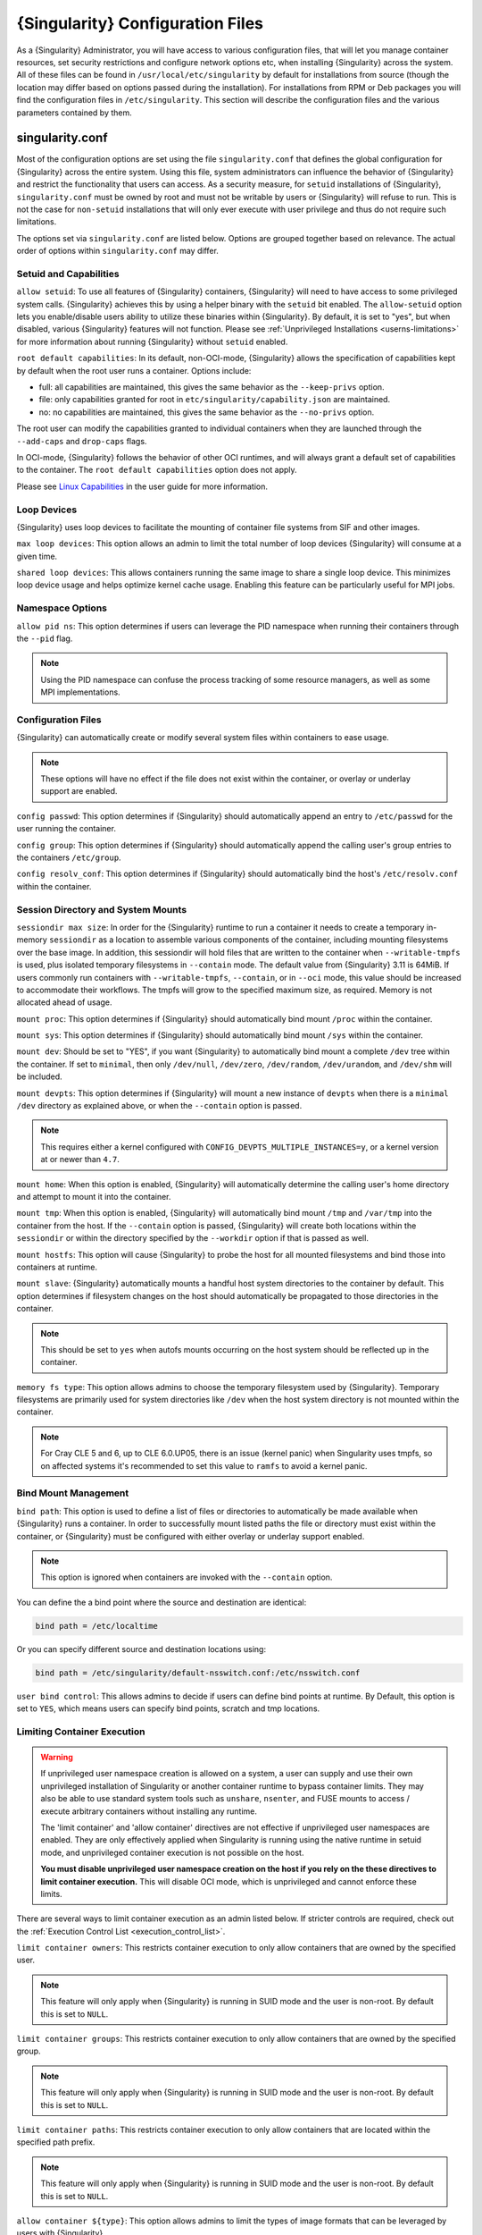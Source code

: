 .. _singularity_configfiles:

###################################
 {Singularity} Configuration Files
###################################

As a {Singularity} Administrator, you will have access to various
configuration files, that will let you manage container resources, set
security restrictions and configure network options etc, when
installing {Singularity} across the system. All of these files can be
found in ``/usr/local/etc/singularity`` by default for installations
from source (though the location may differ based on options passed
during the installation). For installations from RPM or Deb packages
you will find the configuration files in ``/etc/singularity``. This
section will describe the configuration files and the various
parameters contained by them.

******************
 singularity.conf
******************

Most of the configuration options are set using the file
``singularity.conf`` that defines the global configuration for
{Singularity} across the entire system. Using this file, system
administrators can influence the behavior of {Singularity} and
restrict the functionality that users can access. As a security
measure, for ``setuid`` installations of {Singularity},
``singularity.conf`` must be owned by root and must not be writable by
users or {Singularity} will refuse to run. This is not the case for
``non-setuid`` installations that will only ever execute with user
privilege and thus do not require such limitations.

The options set via ``singularity.conf`` are listed below. Options are
grouped together based on relevance. The actual order of options within
``singularity.conf`` may differ.

Setuid and Capabilities
=======================

``allow setuid``: To use all features of {Singularity} containers,
{Singularity} will need to have access to some privileged system calls.
{Singularity} achieves this by using a helper binary with the ``setuid``
bit enabled. The ``allow-setuid`` option lets you enable/disable users
ability to utilize these binaries within {Singularity}. By default, it
is set to "yes", but when disabled, various {Singularity} features will
not function. Please see :ref:`Unprivileged Installations
<userns-limitations>` for more information about running {Singularity}
without ``setuid`` enabled.

``root default capabilities``: In its default, non-OCI-mode, {Singularity}
allows the specification of capabilities kept by default when the root user runs
a container. Options include:

-  full: all capabilities are maintained, this gives the same behavior
   as the ``--keep-privs`` option.
-  file: only capabilities granted for root in
   ``etc/singularity/capability.json`` are maintained.
-  no: no capabilities are maintained, this gives the same behavior as
   the ``--no-privs`` option.

The root user can modify the capabilities granted to individual containers when
they are launched through the ``--add-caps`` and ``drop-caps`` flags.

In OCI-mode, {Singularity} follows the behavior of other OCI runtimes, and will
always grant a default set of capabilities to the container. The ``root default
capabilities`` option does not apply.

Please see `Linux Capabilities
<https://sylabs.io/guides/{userversion}/user-guide/security_options.html#linux-capabilities>`_
in the user guide for more information.

Loop Devices
============

{Singularity} uses loop devices to facilitate the mounting of container file systems from SIF and other images.

``max loop devices``: This option allows an admin to limit the total
number of loop devices {Singularity} will consume at a given time.

``shared loop devices``: This allows containers running the same image
to share a single loop device. This minimizes loop device usage and
helps optimize kernel cache usage. Enabling this feature can be
particularly useful for MPI jobs.

Namespace Options
=================

``allow pid ns``: This option determines if users can leverage the PID
namespace when running their containers through the ``--pid`` flag.

.. note::

   Using the PID namespace can confuse the process tracking of some
   resource managers, as well as some MPI implementations.

Configuration Files
===================

{Singularity} can automatically create or modify several system files
within containers to ease usage.

.. note::

   These options will have no effect if the file does not exist within
   the container, or overlay or underlay support are enabled.

``config passwd``: This option determines if {Singularity} should
automatically append an entry to ``/etc/passwd`` for the user running
the container.

``config group``: This option determines if {Singularity} should
automatically append the calling user's group entries to the containers
``/etc/group``.

``config resolv_conf``: This option determines if {Singularity} should
automatically bind the host's ``/etc/resolv.conf`` within the container.

Session Directory and System Mounts
===================================

``sessiondir max size``: In order for the {Singularity} runtime to run
a container it needs to create a temporary in-memory ``sessiondir`` as
a location to assemble various components of the container, including
mounting filesystems over the base image. In addition, this sessiondir
will hold files that are written to the container when
``--writable-tmpfs`` is used, plus isolated temporary filesystems in
``--contain`` mode. The default value from {Singularity} 3.11 is
64MiB. If users commonly run containers with ``--writable-tmpfs``,
``--contain``, or in ``--oci`` mode, this value should be increased to
accommodate their workflows. The tmpfs will grow to the specified
maximum size, as required. Memory is not allocated ahead of usage.

``mount proc``: This option determines if {Singularity} should
automatically bind mount ``/proc`` within the container.

``mount sys``: This option determines if {Singularity} should
automatically bind mount ``/sys`` within the container.

``mount dev``: Should be set to "YES", if you want {Singularity} to
automatically bind mount a complete ``/dev`` tree within the container.
If set to ``minimal``, then only ``/dev/null``, ``/dev/zero``,
``/dev/random``, ``/dev/urandom``, and ``/dev/shm`` will be included.

``mount devpts``: This option determines if {Singularity} will mount a
new instance of ``devpts`` when there is a ``minimal`` ``/dev``
directory as explained above, or when the ``--contain`` option is
passed.

.. note::

   This requires either a kernel configured with
   ``CONFIG_DEVPTS_MULTIPLE_INSTANCES=y``, or a kernel version at or
   newer than ``4.7``.

``mount home``: When this option is enabled, {Singularity} will
automatically determine the calling user's home directory and attempt to
mount it into the container.

``mount tmp``: When this option is enabled, {Singularity} will
automatically bind mount ``/tmp`` and ``/var/tmp`` into the container
from the host. If the ``--contain`` option is passed, {Singularity} will
create both locations within the ``sessiondir`` or within the directory
specified by the ``--workdir`` option if that is passed as well.

``mount hostfs``: This option will cause {Singularity} to probe the host
for all mounted filesystems and bind those into containers at runtime.

``mount slave``: {Singularity} automatically mounts a handful host
system directories to the container by default. This option determines
if filesystem changes on the host should automatically be propagated to
those directories in the container.

.. note::

   This should be set to ``yes`` when autofs mounts occurring on the host
   system should be reflected up in the container.

``memory fs type``: This option allows admins to choose the temporary
filesystem used by {Singularity}. Temporary filesystems are primarily
used for system directories like ``/dev`` when the host system directory
is not mounted within the container.

.. note::

   For Cray CLE 5 and 6, up to CLE 6.0.UP05, there is an issue (kernel
   panic) when Singularity uses tmpfs, so on affected systems it's
   recommended to set this value to ``ramfs`` to avoid a kernel panic.

Bind Mount Management
=====================

``bind path``: This option is used to define a list of files or
directories to automatically be made available when {Singularity} runs a
container. In order to successfully mount listed paths the file or
directory must exist within the container, or {Singularity} must be
configured with either overlay or underlay support enabled.

.. note::

   This option is ignored when containers are invoked with the
   ``--contain`` option.

You can define the a bind point where the source and destination are
identical:

.. code::

   bind path = /etc/localtime

Or you can specify different source and destination locations using:

.. code::

   bind path = /etc/singularity/default-nsswitch.conf:/etc/nsswitch.conf

``user bind control``: This allows admins to decide if users can define
bind points at runtime. By Default, this option is set to ``YES``, which
means users can specify bind points, scratch and tmp locations.

Limiting Container Execution
============================

.. warning::

   If unprivileged user namespace creation is allowed on a system, a user can
   supply and use their own unprivileged installation of Singularity or another
   container runtime to bypass container limits. They may also be able to use
   standard system tools such as ``unshare``, ``nsenter``, and FUSE mounts to
   access / execute arbitrary containers without installing any runtime.

   The 'limit container' and 'allow container' directives are not effective if
   unprivileged user namespaces are enabled. They are only effectively applied
   when Singularity is running using the native runtime in setuid mode, and
   unprivileged container execution is not possible on the host.

   **You must disable unprivileged user namespace creation on the host if you
   rely on the these directives to limit container execution.** This will
   disable OCI mode, which is unprivileged and cannot enforce these limits.

There are several ways to limit container execution as an admin listed
below. If stricter controls are required, check out the :ref:`Execution
Control List <execution_control_list>`.

``limit container owners``: This restricts container execution to only
allow containers that are owned by the specified user.

.. note::

   This feature will only apply when {Singularity} is running in SUID
   mode and the user is non-root. By default this is set to ``NULL``.

``limit container groups``: This restricts container execution to only
allow containers that are owned by the specified group.

.. note::

   This feature will only apply when {Singularity} is running in SUID
   mode and the user is non-root. By default this is set to ``NULL``.

``limit container paths``: This restricts container execution to only
allow containers that are located within the specified path prefix.

.. note::

   This feature will only apply when {Singularity} is running in SUID
   mode and the user is non-root. By default this is set to ``NULL``.

``allow container ${type}``: This option allows admins to limit the
types of image formats that can be leveraged by users with
{Singularity}.

-  ``allow container sif`` permits / denies execution of unencrypted SIF
   containers.
-  ``allow container encrypted`` permits / denies execution of SIF
   containers with an encrypted root filesystem.
-  ``allow container squashfs`` permits / denies execution of bare
   SquashFS image files. E.g. Singularity 2.x images.
-  ``allow container extfs`` permits / denies execution of bare EXT
   image files.
-  ``allow container dir`` permits / denies execution of sandbox
   directory containers.

.. note::

   These limitations do not apply to the root user.

   This behavior differs from {Singularity} versions before 3.9, where
   the ``allow container squashfs/extfs`` directives also applied to the
   filesystem embedded in a SIF image.

Disabling Kernel Filesystem Mounts
==================================

When running in setuid mode, {Singularity} will mount extfs and squashfs
filesystems using the kernel's filesystem drivers. These mounts are performed
for standalone or SIF container images, overlay images or partitions,
that use extfs or squashfs formats.

Options in ``singularity.conf`` allow these mounts to be disabled, to e.g. work
around a kernel vulnerability that cannot be patched in a timely manner. Note
that disabling kernel mounts will result in a significant loss of functionality
in setuid mode.

``allow kernel squashfs``: Defaults to yes. When set to no, {Singularity} will not
mount squashfs filesystems using the kernel squashfs driver.

``allow kernel extfs``: Defaults to yes. When set to no, {Singularity} will not
mount extfs filesystems using the kernel extfs driver.


Networking Options
==================

The ``--network`` option can be used to specify a CNI networking
configuration that will be used when running a container with `network
virtualization
<https://sylabs.io/guides/{userversion}/user-guide/networking.html>`_.
Unrestricted use of CNI network configurations requires root privilege,
as certain configurations may disrupt the host networking environment.

{Singularity} 3.8 allows specific users or groups to be granted the
ability to run containers with administrator specified CNI
configurations.

``allow net users``: Allow specified root administered CNI network
configurations to be used by the specified list of users. By default
only root may use CNI configuration, except in the case of a fakeroot
execution where only 40_fakeroot.conflist is used. This feature only
applies when {Singularity} is running in SUID mode and the user is
non-root.

``allow net groups``: Allow specified root administered CNI network
configurations to be used by the specified list of users. By default
only root may use CNI configuration, except in the case of a fakeroot
execution where only 40_fakeroot.conflist is used. This feature only
applies when {Singularity} is running in SUID mode and the user is
non-root.

``allow net networks``: Specify the names of CNI network configurations
that may be used by users and groups listed in the allow net users /
allow net groups directives. Thus feature only applies when
{Singularity} is running in SUID mode and the user is non-root.

GPU Options
===========

{Singularity} provides integration with GPUs in order to facilitate GPU
based workloads seamlessly. Both options listed below are particularly
useful in GPU only environments. For more information on using GPUs with
{Singularity} checkout :ref:`GPU Library Configuration
<gpu_library_configuration>`.

``always use nv``: Enabling this option will cause every action command
(``exec/shell/run/instance``) to be executed with the ``--nv`` option
implicitly added.

``always use rocm``: Enabling this option will cause every action
command (``exec/shell/run/instance``) to be executed with the ``--rocm``
option implicitly added.

Supplemental Filesystems
========================

``enable fusemount``: This will allow users to mount fuse filesystems
inside containers using the ``--fusemount`` flag.

``enable overlay``: This option will allow {Singularity} to create bind
mounts at paths that do not exist within the container image. This
option can be set to ``try``, which will try to use an overlayfs. If it
fails to create an overlayfs in this case the bind path will be silently
ignored.

``enable underlay``: This option will allow {Singularity} to create bind
mounts at paths that do not exist within the container image, just like
``enable overlay``, but instead using an underlay. This is suitable for
systems where overlay is not possible or not working. If the overlay
option is available and working, it will be used instead.

CNI Configuration and Plugins
=============================

``cni configuration path``: This option allows admins to specify a
custom path for the CNI configuration that {Singularity} will use for
`Network Virtualization
<https://sylabs.io/guides/{userversion}/user-guide/networking.html>`_.

``cni plugin path``: This option allows admins to specify a custom path
for {Singularity} to access CNI plugin executables. Check out the
`Network Virtualization
<https://sylabs.io/guides/{userversion}/user-guide/networking.html>`_
section of the user guide for more information.

External Binaries
=================

{Singularity} calls a number of external binaries for full
functionality. The paths for certain critical binaries can be set in
``singularity.conf``. At build time, ``mconfig`` will set initial values
for these, by searching on the ``$PATH`` environment variable. You can
override which external binaries are called by changing the value in
``singularity.conf``.

``cryptsetup path``: Path to the cryptsetup executable, used to work
with encrypted containers. Must be owned by root for security reasons.

``ldconfig path``: Path to the ldconfig executable, used to find GPU
libraries. Must be owned by root for security reasons.

``nvidia-container-cli path``: Path to the nvidia-container-cli
executable, used to find GPU libraries and configure the container when
running with the ``--nvccli`` option. Must be owned by root for security
reasons.

For the following additional binaries, if the ``singularity.conf`` entry
is left blank, then ``$PATH`` will be searched at runtime.

``go path``: Path to the go executable, used to compile plugins.

``mksquashfs path``: Path to the mksquashfs executable, used to create
SIF and SquashFS containers.

``mksquashfs procs``: Allows the administrator to specify the number of
CPUs that mksquashfs may use when building an image. The fewer
processors the longer it takes. To use all available CPU's set this to
0.

``mksquashfs mem``: Allows the administrator to set the maximum amount
of memory that mksquashfs nay use when building an image. e.g. 1G for
1gb or 500M for 500mb. Restricting memory can have a major impact on the
time it takes mksquashfs to create the image. NOTE: This functionality
did not exist in squashfs-tools prior to version 4.3. If using an
earlier version you should not set this.

``unsquashfs path``: Path to the unsquashfs executable, used to extract
SIF and SquashFS containers.

Concurrent Downloads
====================

{Singularity} 3.9 and above will pull ``library://`` container images
using multiple concurrent downloads of parts of the image. This speeds
up downloads vs using a single stream. The defaults are generally
appropriate for the Sylabs Cloud, but may be tuned for your network
conditions, or if you are pulling from a different library server.

``download concurrency``: specifies how many concurrent streams when
downloading (pulling) an image from cloud library.

``download part size``: specifies the size of each part (bytes) when
concurrent downloads are enabled.

``download buffer size``: specifies the transfer buffer size (bytes)
when concurrent downloads are enabled.

Cgroups Options
===============

``systemd cgroups``: specifies whether to use systemd to manage container
cgroups. Required (with cgroups v2) for unprivileged users to apply resource
limits on containers. If set to ``no``, {Singularity} will directly manage
cgroups via the cgroupfs.

Experimental Options
====================

``sif fuse``: If set to ``yes``, always attempt to mount a SIF image using
``squashfuse`` when running in unprivileged / user namespace flows. Requires
``squashfuse`` and ``fusermount`` on ``$PATH``. Will fall back to extracting
the SIF file on failure.

Updating Configuration Options
==============================

In order to manage this configuration file, {Singularity} has a ``config
global`` command group that allows you to get, set, reset, and unset
values through the CLI. It's important to note that these commands must
be run with elevated privileges because the ``singularity.conf`` can
only be modified by an administrator.

Example
-------

In this example we will changing the ``bind path`` option described
above. First we can see the current list of bind paths set within our
system configuration:

.. code::

   $ sudo singularity config global --get "bind path"
   /etc/localtime,/etc/hosts

Now we can add a new path and verify it was successfully added:

.. code::

   $ sudo singularity config global --set "bind path" /etc/resolv.conf
   $ sudo singularity config global --get "bind path"
   /etc/resolv.conf,/etc/localtime,/etc/hosts

From here we can remove a path with:

.. code::

   $ sudo singularity config global --unset "bind path" /etc/localtime
   $ sudo singularity config global --get "bind path"
   /etc/resolv.conf,/etc/hosts

If we want to reset the option to the default at installation, then we
can reset it with:

.. code::

   $ sudo singularity config global --reset "bind path"
   $ sudo singularity config global --get "bind path"
   /etc/localtime,/etc/hosts

And now we are back to our original option settings. You can also test
what a change would look like by using the ``--dry-run`` option in
conjunction with the above commands. Instead of writing to the
configuration file, it will output what would have been written to the
configuration file if the command had been run without the ``--dry-run``
option:

.. code::

   $ sudo singularity config global --dry-run --set "bind path" /etc/resolv.conf
   # SINGULARITY.CONF
   # This is the global configuration file for Singularity. This file controls
   [...]
   # BIND PATH: [STRING]
   # DEFAULT: Undefined
   # Define a list of files/directories that should be made available from within
   # the container. The file or directory must exist within the container on
   # which to attach to. you can specify a different source and destination
   # path (respectively) with a colon; otherwise source and dest are the same.
   # NOTE: these are ignored if singularity is invoked with --contain.
   bind path = /etc/resolv.conf
   bind path = /etc/localtime
   bind path = /etc/hosts
   [...]
   $ sudo singularity config global --get "bind path"
   /etc/localtime,/etc/hosts

Above we can see that ``/etc/resolv.conf`` is listed as a bind path in
the output of the ``--dry-run`` command, but did not affect the actual
bind paths of the system.


.. _cgroups_toml:

**************
 cgroups.toml
**************

The cgroups (control groups) functionality of the Linux kernel allows
you to limit and meter the resources used by a process, or group of
processes. Using cgroups you can limit memory and CPU usage. You can
also rate limit block IO, network IO, and control access to device
nodes.

There are two versions of cgroups in common use. Cgroups v1 sets
resource limits for a process within separate hierarchies per resource
class. Cgroups v2, the default in newer Linux distributions, implements
a unified hierarchy, simplifying the structure of resource limits on
processes.

-  v1 documentation:
   https://www.kernel.org/doc/Documentation/cgroup-v1/cgroups.txt
-  v2 documentation:
   https://www.kernel.org/doc/Documentation/cgroup-v2.txt

{Singularity} 3.9 and above can apply resource limitations to systems
configured for both cgroups v1 and the v2 unified hierarchy. Resource
limits are specified using a TOML file that represents the ``resources``
section of the OCI runtime-spec:
https://github.com/opencontainers/runtime-spec/blob/master/config-linux.md#control-groups

On a cgroups v1 system the resources configuration is applied directly.
On a cgroups v2 system the configuration is translated and applied to
the unified hierarchy.

Under cgroups v1, access restrictions for device nodes are managed
directly. Under cgroups v2, the restrictions are applied by attaching
eBPF programs that implement the requested access controls.

Examples
========

To apply resource limits to a container, use the ``--apply-cgroups``
flag, which takes a path to a TOML file specifying the cgroups
configuration to be applied:

.. code::

   $ singularity shell --apply-cgroups /path/to/cgroups.toml my_container.sif

.. note::

   The ``--apply-cgroups`` option requires cgroups v2 to be used without root
   privileges.

Limiting memory
---------------

To limit the amount of memory that your container uses to 500MB
(524288000 bytes), set a ``limit`` value inside the ``[memory]`` section
of your cgroups TOML file:

.. code::

   [memory]
       limit = 524288000

Start your container, applying the toml file, e.g.:

.. code::

   $ singularity run --apply-cgroups path/to/cgroups.toml library://alpine

Limiting CPU
------------

CPU usage can be limited using different strategies, with limits
specified in the ``[cpu]`` section of the TOML file.

**shares**

This corresponds to a ratio versus other cgroups with cpu shares.
Usually the default value is ``1024``. That means if you want to allow
to use 50% of a single CPU, you will set ``512`` as value.

.. code::

   [cpu]
       shares = 512

A cgroup can get more than its share of CPU if there are enough idle CPU
cycles available in the system, due to the work conserving nature of the
scheduler, so a contained process can consume all CPU cycles even with a
ratio of 50%. The ratio is only applied when two or more processes
conflicts with their needs of CPU cycles.

**quota/period**

You can enforce hard limits on the CPU cycles a cgroup can consume, so
contained processes can't use more than the amount of CPU time set for
the cgroup. ``quota`` allows you to configure the amount of CPU time
that a cgroup can use per period. The default is 100ms (100000us). So if
you want to limit amount of CPU time to 20ms during period of 100ms:

.. code::

   [cpu]
       period = 100000
       quota = 20000

**cpus/mems**

You can also restrict access to specific CPUs (cores) and associated
memory nodes by using ``cpus/mems`` fields:

.. code::

   [cpu]
       cpus = "0-1"
       mems = "0-1"

Where container has limited access to CPU 0 and CPU 1.

.. note::

   It's important to set identical values for both ``cpus`` and
   ``mems``.

Limiting IO
-----------

To control block device I/O, applying limits to competing container, use
the ``[blockIO]`` section of the TOML file:

.. code::

   [blockIO]
       weight = 1000
       leafWeight = 1000

``weight`` and ``leafWeight`` accept values between ``10`` and ``1000``.

``weight`` is the default weight of the group on all the devices until
and unless overridden by a per device rule.

``leafWeight`` relates to weight for the purpose of deciding how heavily
to weigh tasks in the given cgroup while competing with the cgroup's
child cgroups.

To apply limits to specific block devices, you must set configuration
for specific device major/minor numbers. For example, to override
``weight/leafWeight`` for ``/dev/loop0`` and ``/dev/loop1`` block
devices, set limits for device major 7, minor 0 and 1:

.. code::

   [blockIO]
       [[blockIO.weightDevice]]
           major = 7
           minor = 0
           weight = 100
           leafWeight = 50
       [[blockIO.weightDevice]]
           major = 7
           minor = 1
           weight = 100
           leafWeight = 50

You can also limit the IO read/write rate to a specific absolute value,
e.g. 16MB per second for the ``/dev/loop0`` block device. The ``rate``
is specified in bytes per second.

.. code::

   [blockIO]
       [[blockIO.throttleReadBpsDevice]]
           major = 7
           minor = 0
           rate = 16777216
       [[blockIO.throttleWriteBpsDevice]]
           major = 7
           minor = 0
           rate = 16777216

Other limits
------------

{Singularity} can apply all resource limits that are valid in the OCI
runtime-spec ``resources`` section, including ``unified`` cgroups v2
constraints. It is most compatible, however, to use the cgroups v1 limits,
which will be translated to v2 format when applied on a cgroups v2 system.

See
https://github.com/opencontainers/runtime-spec/blob/master/config-linux.md#control-groups
for information about the available limits. Note that {Singularity} uses
TOML format for the configuration file, rather than JSON.

.. _execution_control_list:

**********
 ecl.toml
**********

The execution control list that can be used to restrict the execution of
SIF files by signing key is defined here. You can authorize the
containers by validating both the location of the SIF file in the
filesystem and by checking against a list of signing entities.

.. warning::

   If unprivileged user namespace creation is allowed on a system, a user can
   supply and use their own unprivileged installation of Singularity or another
   container runtime to bypass container limits. They may also be able to use
   standard system tools such as ``unshare``, ``nsenter``, and FUSE mounts to
   access / execute arbitrary containers without installing any runtime.

   The ECL is not effective if unprivileged user namespaces are enabled. It is
   only effectively applied when Singularity is running using the native runtime
   in setuid mode, and unprivileged container execution is not possible on the
   host.

   **You must disable unprivileged user namespace creation on the host if you
   rely on the ECL limit container execution.** This will disable OCI mode,
   which is unprivileged and cannot enforce these limits.

.. warning::

   The ECL configuration applies to SIF container images only. To lock
   down execution fully you should disable execution of other container
   types (squashfs/extfs/dir) via the ``singularity.conf`` file ``allow
   container`` settings.

.. code::

   [[execgroup]]
     tagname = "group2"
     mode = "whitelist"
     dirpath = "/tmp/containers"
     keyfp = ["7064B1D6EFF01B1262FED3F03581D99FE87EAFD1"]

Only the containers running from and signed with above-mentioned path
and keys will be authorized to run.

Three possible list modes you can choose from:

**Whitestrict**: The SIF must be signed by all of the keys mentioned.

**Whitelist**: As long as the SIF is signed by one or more of the keys,
the container is allowed to run.

**Blacklist**: Only the containers whose keys are not mentioned in the
group are allowed to run.

.. note::

   The ECL checks will use the new signature format introduced in
   {Singularity} 3.6.0. Containers signed with older versions of
   Singularity {Singularity} will not pass ECL checks.

   To temporarily permit the use of legacy insecure signatures, set
   ``legacyinsecure = true`` in ``ecl.toml``.

Managing ECL public keys
========================

Since {Singularity} 3.7.0 a global keyring is used for ECL signature
verification. This keyring can be administered using the ``--global``
flag for the following commands:

-  ``singularity key import`` (root user only)
-  ``singularity key pull`` (root user only)
-  ``singularity key remove`` (root user only)
-  ``singularity key export``
-  ``singularity key list``

.. note::

   For security reasons, it is not possible to import private keys into
   this global keyring because it must be accessible by users and is
   stored in the file ``SYSCONFDIR/singularity/global-pgp-public``.

.. _gpu_library_configuration:

***************************
 GPU Library Configuration
***************************

When a container includes a GPU enabled application, {Singularity} (with
the ``--nv`` or ``--rocm`` options) can properly inject the required
Nvidia or AMD GPU driver libraries into the container, to match the
host's kernel. The GPU ``/dev`` entries are provided in containers run
with ``--nv`` or ``--rocm`` even if the ``--contain`` option is used to
restrict the in-container device tree.

Compatibility between containerized CUDA/ROCm/OpenCL applications and
host drivers/libraries is dependent on the versions of the GPU compute
frameworks that were used to build the applications. Compatibility and
usage information is discussed in the 'GPU Support' section of the `user
guide <https://www.sylabs.io/guides/{userversion}/user-guide/>`__

NVIDIA GPUs / CUDA
==================

The ``nvliblist.conf`` configuration file is used to specify libraries
and executables that need to be injected into the container when running
{Singularity} with the ``--nv`` Nvidia GPU support option. The provided
``nvliblist.conf`` is suitable for CUDA 11, but may need to be modified
if you need to include additional libraries, or further libraries are
added to newer versions of the Nvidia driver/CUDA distribution.

When adding new entries to ``nvliblist.conf`` use the bare filename of
executables, and the ``xxxx.so`` form of libraries. Libraries are
resolved via ``ldconfig -p``, and exectuables are found by searching
``$PATH``.

Experimental nvidia-container-cli Support
-----------------------------------------

The `nvidia-container-cli
<https://github.com/NVIDIA/libnvidia-container>`_ tool is Nvidia's
officially support method for configuring containers to use a GPU. It is
targeted at OCI container runtimes.

{Singularity} 3.9 introduces an experimental ``--nvccli`` option, which
will call out to ``nvidia-container-cli`` for container GPU setup,
rather than use the ``nvliblist.conf`` approach.

To use ``--nvccli`` a root-owned ``nvidia-container-cli`` binary must be
present on the host. The binary that is run is controlled by the
``nvidia-container-cli`` directive in ``singularity.conf``. During
installation of {Singularity}, the ``./mconfig`` step will set the
correct value in ``singularity.conf`` if ``nvidia-container-cli`` is
found on the ``$PATH``. If the value of ``nvidia-container-cli path`` is
empty, {Singularity} will look for the binary on ``$PATH`` at runtime.

.. note::

   To prevent use of ``nvidia-container-cli`` via the ``--nvccli`` flag,
   you may set ``nvidia-container-cli path`` to ``/bin/false`` in
   ``singularity.conf``.

``nvidia-container-cli`` is run as the ``root`` user during setuid
operation of {Singularity}. The container starter process grants a
number of Linux capabilities to ``nvidia-container-cli``, which are
required for it to configure the container for GPU operation. The
operations performed by ``nvidia-container-cli`` are broadly similar to
those which {Singularity} carries out when setting up a GPU container
from ``nvliblist.conf``.

AMD Radeon GPUs / ROCm
======================

The ``rocmliblist.conf`` file is used to specify libraries and
executables that need to be injected into the container when running
{Singularity} with the ``--rocm`` Radeon GPU support option. The
provided ``rocmliblist.conf`` is suitable for ROCm 4.0, but may need to
modified if you need to include additional libraries, or further
libraries are added to newer versions of the ROCm distribution.

When adding new entries to ``rocmlist.conf`` use the bare filename of
executables, and the ``xxxx.so`` form of libraries. Libraries are
resolved via ``ldconfig -p``, and exectuables are found by searching
``$PATH``.

GPU liblist format
==================

The ``nvliblist.conf`` and ``rocmliblist`` files list the basename of
executables and libraries to be bound into the container, without path
information.

Binaries are found by searching ``$PATH``:

.. code::

   # put binaries here
   # In shared environments you should ensure that permissions on these files
   # exclude writing by non-privileged users.
   rocm-smi
   rocminfo

Libraries should be specified without version information, i.e.
``libname.so``, and are resolved using ``ldconfig``.

.. code::

   # put libs here (must end in .so)
   libamd_comgr.so
   libcomgr.so
   libCXLActivityLogger.so

If you receive warnings that binaries or libraries are not found, ensure
that they are in a system path (binaries), or available in paths
configured in ``/etc/ld.so.conf`` (libraries).

*****************
 capability.json
*****************

Native runtime / non-OCI-Mode
=============================

In {Singularity}'s default configuration, without ``--oci``, a container started
by root receives all capabilities, while a container started by a non-root user
receives no capabilities.

Additionally, {Singularity} provides support for granting and revoking Linux
capabilities on a user or group basis. The ``capability.json`` file is
maintained by {Singularity} in order to manage these capabilities. The
``capability`` command group allows you to ``add``, ``drop``, and
``list`` capabilities for users and groups.

.. warning::

   In {Singularity}'s default setuid and non-OCI mode, containers are only
   isolated in a mount namespace. A user namespace, which limits the scope of
   capabilities, is not used by default.

   Therefore, it is extremely important to recognize that **granting users Linux
   capabilities with the** ``capability`` **command group is usually
   identical to granting those users root level access on the host
   system**. Most if not all capabilities will allow users to "break
   out" of the container and become root on the host. This feature is
   targeted toward special use cases (like cloud-native architectures)
   where an admin/developer might want to limit the attack surface
   within a container that normally runs as root. This is not a good
   option in multi-tenant HPC environments where an admin wants to grant
   a user special privileges within a container. For that and similar
   use cases, the :ref:`fakeroot feature <fakeroot>` is a better option.

For example, let us suppose that we have decided to grant a user (named
``pinger``) capabilities to open raw sockets so that they can use
``ping`` in a container where the binary is controlled via capabilities.

To do so, we would issue a command such as this:

.. code::

   $ sudo singularity capability add --user pinger CAP_NET_RAW

This means the user ``pinger`` has just been granted permissions
(through Linux capabilities) to open raw sockets within {Singularity}
containers.

We can check that this change is in effect with the ``capability list``
command.

.. code::

   $ sudo singularity capability list --user pinger
   CAP_NET_RAW

To take advantage of this new capability, the user ``pinger`` must also
request the capability when executing a container with the
``--add-caps`` flag. ``pinger`` would need to run a command like this:

.. code::

   $ singularity exec --add-caps CAP_NET_RAW \
     library://sylabs/tests/ubuntu_ping:v1.0 ping -c 1 8.8.8.8
   PING 8.8.8.8 (8.8.8.8) 56(84) bytes of data.
   64 bytes from 8.8.8.8: icmp_seq=1 ttl=52 time=73.1 ms

   --- 8.8.8.8 ping statistics ---
   1 packets transmitted, 1 received, 0% packet loss, time 0ms
   rtt min/avg/max/mdev = 73.178/73.178/73.178/0.000 ms

If we decide that it is no longer necessary to allow the user ``pinger``
to open raw sockets within {Singularity} containers, we can revoke the
appropriate Linux capability like so:

.. code::

   $ sudo singularity capability drop --user pinger CAP_NET_RAW

Now if ``pinger`` tries to use ``CAP_NET_RAW``, {Singularity} will not
give the capability to the container and ``ping`` will fail to create a
socket:

.. code::

   $ singularity exec --add-caps CAP_NET_RAW \
     library://sylabs/tests/ubuntu_ping:v1.0 ping -c 1 8.8.8.8
   WARNING: not authorized to add capability: CAP_NET_RAW
   ping: socket: Operation not permitted

The ``capability add`` and ``drop`` subcommands will also accept the
case insensitive keyword ``all`` to grant or revoke all Linux
capabilities to a user or group.

For more information about individual Linux capabilities check out the
`man pages <http://man7.org/linux/man-pages/man7/capabilities.7.html>`_
or use the ``capability avail`` command to output available capabilities
with a description of their behaviors.

OCI-Mode
========

When containers are run in OCI-mode, by a non-root user, initialization is
always performed inside a user namespace. The capabilities granted to a
container are specific to this user namespace. For example, ``CAP_SYS_ADMIN``
granted to an OCI-mode container does not give the user the ability to mount a
filesystem outside of the container's user namespace.

Because of this isolation of capabilities users can add and drop capabilities,
using ``--add-caps`` and ``--drop-caps``, without the need for the administrator
to have granted permission to do so with the ``singularity capabilities``
command. The ``capability.json`` file is not consulted.

OCI-mode containers do not inherit the user's own capabilities, but instead run
with a default set of capabilities that matches other OCI runtimes.

-  CAP_NET_RAW
-	CAP_NET_BIND_SERVICE
-	CAP_AUDIT_READ
-	CAP_AUDIT_WRITE
-	CAP_DAC_OVERRIDE
-	CAP_SETFCAP
-	CAP_SETPCAP
-	CAP_SETGID
-	CAP_SETUID
-	CAP_MKNOD
-	CAP_CHOWN
-	CAP_FOWNER
-	CAP_FSETID
-	CAP_KILL
-	CAP_SYS_CHROOT

When the container is entered as the root user (e.g. with ``--fakeroot``), these
default capabilities are added to the effective, permitted, and bounding sets.

When the container is entered as a non-root user, these default capabilities are
added to the bounding set.

******************
 seccomp-profiles
******************

Secure Computing (seccomp) Mode is a feature of the Linux kernel that
allows an administrator to filter system calls being made from a
container. Profiles made up of allowed and restricted calls can be
passed to different containers. *Seccomp* provides more control than
*capabilities* alone, giving a smaller attack surface for an attacker to
work from within a container.

You can set the default action with ``defaultAction`` for a non-listed
system call. Example: ``SCMP_ACT_ALLOW`` filter will allow all the
system calls if it matches the filter rule and you can set it to
``SCMP_ACT_ERRNO`` which will have the thread receive a return value of
*errno* if it calls a system call that matches the filter rule. The file
is formatted in a way that it can take a list of additional system calls
for different architecture and {Singularity} will automatically take
syscalls related to the current architecture where it's been executed.
The ``include``/``exclude``-> ``caps`` section will include/exclude the
listed system calls if the user has the associated capability.

Use the ``--security`` option to invoke the container like:

.. code::

   $ sudo singularity shell --security seccomp:/home/david/my.json my_container.sif

For more insight into security options, network options, cgroups,
capabilities, etc, please check the `Userdocs
<https://www.sylabs.io/guides/{userversion}/user-guide/>`_ and it's
`Appendix
<https://www.sylabs.io/guides/{userversion}/user-guide/appendix.html>`_.

*************
 remote.yaml
*************

System-wide remote endpoints are defined in a configuration file
typically located at ``/usr/local/etc/singularity/remote.yaml`` (this
location may vary depending on installation parameters) and can be
managed by administrators with the ``remote`` command group.

Remote Endpoints
================

Sylabs introduced the online `Sylabs Cloud
<https://cloud.sylabs.io/home>`_ to enable users to `Create
<https://cloud.sylabs.io/builder>`_, `Secure
<https://cloud.sylabs.io/keystore?sign=true>`_, and `Share
<https://cloud.sylabs.io/library/guide#create>`_ their container images
with others.

{Singularity} allows users to login to an account on the Sylabs Cloud,
or configure {Singularity} to use an API compatible container service
such as a local installation of {Singularity} Enterprise, which provides
an on-premise private Container Library, Remote Builder and Key Store.

.. note::

   A fresh installation of {Singularity} is automatically configured to
   connect to the public `Sylabs Cloud <https://cloud.sylabs.io>`__
   services.

**Examples**

Use the ``remote`` command group with the ``--global`` flag to create a
system-wide remote endpoint:

.. code::

   $ sudo singularity remote add --global company-remote https://enterprise.example.com
   INFO:    Remote "company-remote" added.
   INFO:    Global option detected. Will not automatically log into remote.

Conversely, to remove a system-wide endpoint:

.. code::

   $ sudo singularity remote remove --global company-remote
   INFO:    Remote "company-remote" removed.

.. note::

   Once users log in to a system wide endpoint, a copy of the endpoint
   will be listed in a their ``~/.singularity/remote.yaml`` file. This
   means modifications or removal of the system-wide endpoint will not
   be reflected in the users configuration unless they remove the
   endpoint themselves.

Exclusive Endpoint
------------------

{Singularity} 3.7 introduces the ability for an administrator to make a
remote the only usable remote for the system by using the
``--exclusive`` flag:

.. code::

   $ sudo singularity remote use --exclusive company-remote
   INFO:    Remote "company-remote" now in use.
   $ singularity remote list
   Cloud Services Endpoints
   ========================

   NAME            URI                     ACTIVE  GLOBAL  EXCLUSIVE  INSECURE
   SylabsCloud     cloud.sylabs.io         NO      YES     NO         NO
   company-remote  enterprise.example.com  YES     YES     YES        NO
   myremote        enterprise.example.com  NO      NO      NO         NO

   Keyservers
   ==========

   URI                       GLOBAL  INSECURE  ORDER
   https://keys.example.com  YES     NO        1*

   * Active cloud services keyserver

Insecure (HTTP) Endpoints
-------------------------

From {Singularity} 3.9, if you are using a endpoint that exposes its
service discovery file over an insecure HTTP connection only, it can be
added by specifying the ``--insecure`` flag:

.. code::

   $ sudo singularity remote add --global --insecure test http://test.example.com
   INFO:    Remote "test" added.
   INFO:    Global option detected. Will not automatically log into remote.

This flag controls HTTP vs HTTPS for service discovery only. The
protocol used to access individual library, build and keyserver URLs is
set by the service discovery file.

Additional Information
----------------------

For more details on the ``remote`` command group and managing remote
endpoints, please check the `Remote Userdocs
<https://www.sylabs.io/guides/{userversion}/user-guide/endpoint.html>`_.

Keyserver Configuration
=======================

By default, {Singularity} will use the keyserver correlated to the
active cloud service endpoint. This behavior can be changed or
supplemented via the ``add-keyserver`` and ``remove-keyserver``
commands. These commands allow an administrator to create a global list
of key servers used to verify container signatures by default.

For more details on the ``remote`` command group and managing
keyservers, please check the `Remote Userdocs
<https://www.sylabs.io/guides/{userversion}/user-guide/endpoint.html>`_.
